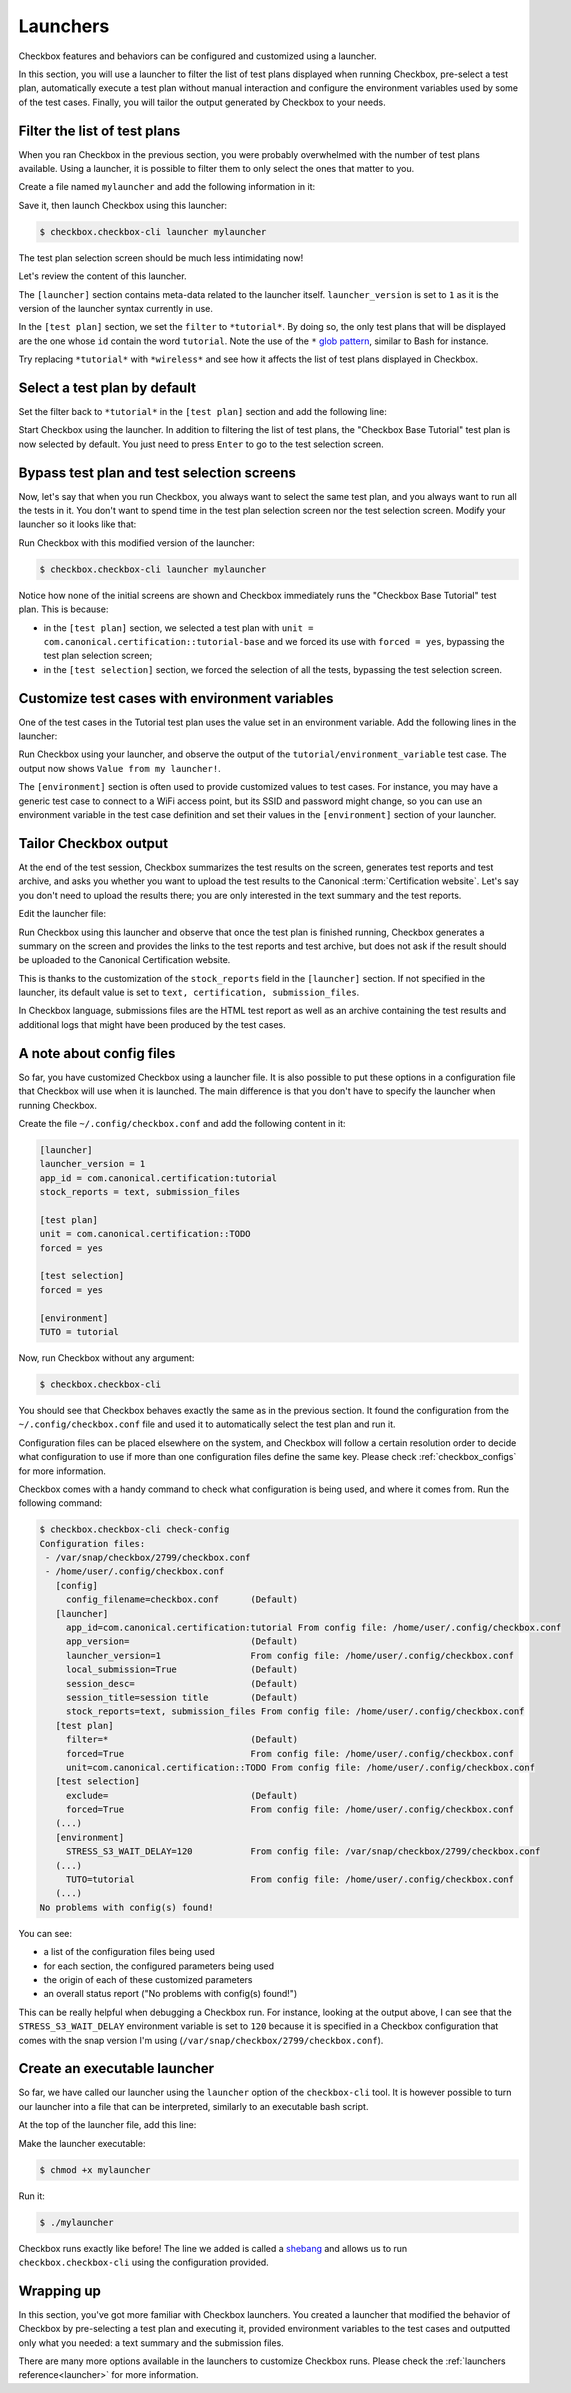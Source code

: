 .. _base_tutorial_launcher:

=========
Launchers
=========

Checkbox features and behaviors can be configured and customized using
a launcher.

In this section, you will use a launcher to filter the list of test plans
displayed when running Checkbox, pre-select a test plan, automatically execute
a test plan without manual interaction and configure the environment variables
used by some of the test cases. Finally, you will tailor the output generated
by Checkbox to your needs.

Filter the list of test plans
=============================

When you ran Checkbox in the previous section, you were probably overwhelmed
with the number of test plans available. Using a launcher, it is possible to
filter them to only select the ones that matter to you.

Create a file named ``mylauncher`` and add the following information in it:

.. code-block:: none
    :caption: mylauncher
    :name: initial-launcher

    [launcher]
    launcher_version = 1

    [test plan]
    filter = *tutorial*

Save it, then launch Checkbox using this launcher:

.. code-block:: none

    $ checkbox.checkbox-cli launcher mylauncher

The test plan selection screen should be much less intimidating now!

Let's review the content of this launcher.

The ``[launcher]`` section contains meta-data related to the launcher itself.
``launcher_version`` is set to ``1`` as it is the version of the launcher
syntax currently in use.

In the ``[test plan]`` section, we set the ``filter`` to ``*tutorial*``. By
doing so, the only test plans that will be displayed are the one whose
``id`` contain the word ``tutorial``. Note the use of the ``*`` `glob pattern
<https://en.wikipedia.org/wiki/Glob_(programming)>`_, similar to Bash for
instance.

Try replacing ``*tutorial*`` with ``*wireless*`` and see how it affects the
list of test plans displayed in Checkbox.

Select a test plan by default
=============================

Set the filter back to ``*tutorial*`` in the ``[test plan]`` section and add
the following line:

.. code-block:: none
    :caption: mylauncher
    :name: launcher-filter
    :emphasize-lines: 7

    [launcher]
    launcher_version = 1
    app_id = com.canonical.certification:tutorial

    [test plan]
    filter = *tutorial*
    unit = com.canonical.certification::tutorial-base

Start Checkbox using the launcher. In addition to filtering the list of test
plans, the "Checkbox Base Tutorial" test plan is now selected by default.
You just need to press ``Enter`` to go to the test selection screen.

Bypass test plan and test selection screens
===========================================

Now, let's say that when you run Checkbox, you always want to select the
same test plan, and you always want to run all the tests in it. You don't
want to spend time in the test plan selection screen nor the test selection
screen. Modify your launcher so it looks like that:

.. code-block:: none
    :caption: mylauncher
    :name: launcher-forced-selection
    :emphasize-lines: 7-10

    [launcher]
    launcher_version = 1
    app_id = com.canonical.certification:tutorial

    [test plan]
    unit = com.canonical.certification::tutorial-base
    forced = yes

    [test selection]
    forced = yes

Run Checkbox with this modified version of the launcher:

.. code-block:: none

    $ checkbox.checkbox-cli launcher mylauncher

Notice how none of the initial screens are shown and Checkbox immediately
runs the "Checkbox Base Tutorial" test plan. This is because:

- in the ``[test plan]`` section, we selected a test plan with ``unit =
  com.canonical.certification::tutorial-base`` and we forced its use with
  ``forced = yes``, bypassing the test plan selection screen;
- in the ``[test selection]`` section, we forced the selection of all the
  tests, bypassing the test selection screen.

Customize test cases with environment variables
===============================================

One of the test cases in the Tutorial test plan uses the value set in an
environment variable. Add the following lines in the launcher:

.. code-block:: none
    :caption: mylauncher
    :name: launcher-environment
    :emphasize-lines: 12-13

    [launcher]
    launcher_version = 1
    app_id = com.canonical.certification:tutorial

    [test plan]
    unit = com.canonical.certification::tutorial-base
    forced = yes

    [test selection]
    forced = yes

    [environment]
    TUTORIAL = Value from my launcher!

Run Checkbox using your launcher, and observe the output of the
``tutorial/environment_variable`` test case. The output now shows ``Value
from my launcher!``.

The ``[environment]`` section is often used to provide customized values to
test cases. For instance, you may have a generic test case to connect to a
WiFi access point, but its SSID and password might change, so you can use an
environment variable in the test case definition and set their values in the
``[environment]`` section of your launcher.

Tailor Checkbox output
======================

At the end of the test session, Checkbox summarizes the test results on
the screen, generates test reports and test archive, and asks you whether
you want to upload the test results to the Canonical :term:`Certification
website`. Let's say you don't need to upload the results there; you are only
interested in the text summary and the test reports.

Edit the launcher file:

.. code-block:: none
    :caption: mylauncher
    :name: launcher-stock-reports
    :emphasize-lines: 4

    [launcher]
    launcher_version = 1
    app_id = com.canonical.certification:tutorial
    stock_reports = text, submission_files

    [test plan]
    unit = com.canonical.certification::tutorial-base
    forced = yes

    [test selection]
    forced = yes

    [environment]
    TUTORIAL = Value from my launcher!

Run Checkbox using this launcher and observe that once the test plan is
finished running, Checkbox generates a summary on the screen and provides
the links to the test reports and test archive, but does not ask if the
result should be uploaded to the Canonical Certification website.

This is thanks to the customization of the ``stock_reports`` field in the
``[launcher]`` section. If not specified in the launcher, its default value
is set to ``text, certification, submission_files``.

In Checkbox language, submissions files are the HTML test report as well as
an archive containing the test results and additional logs that might have
been produced by the test cases.

A note about config files
=========================

So far, you have customized Checkbox using a launcher file. It is also
possible to put these options in a configuration file that Checkbox will use
when it is launched. The main difference is that you don't have to specify
the launcher when running Checkbox.

Create the file ``~/.config/checkbox.conf`` and add the following content
in it:

.. code-block:: none

    [launcher]
    launcher_version = 1
    app_id = com.canonical.certification:tutorial
    stock_reports = text, submission_files

    [test plan]
    unit = com.canonical.certification::TODO
    forced = yes

    [test selection]
    forced = yes

    [environment]
    TUTO = tutorial

Now, run Checkbox without any argument:

.. code-block:: none

    $ checkbox.checkbox-cli

You should see that Checkbox behaves exactly the same as in the previous
section. It found the configuration from the ``~/.config/checkbox.conf``
file and used it to automatically select the test plan and run it.

Configuration files can be placed elsewhere on the system, and Checkbox
will follow a certain resolution order to decide what configuration to
use if more than one configuration files define the same key. Please check
:ref:`checkbox_configs` for more information.

Checkbox comes with a handy command to check what configuration is being used,
and where it comes from. Run the following command:

.. code-block:: none

    $ checkbox.checkbox-cli check-config
    Configuration files:
     - /var/snap/checkbox/2799/checkbox.conf
     - /home/user/.config/checkbox.conf
       [config]
         config_filename=checkbox.conf      (Default)
       [launcher]
         app_id=com.canonical.certification:tutorial From config file: /home/user/.config/checkbox.conf
         app_version=                       (Default)
         launcher_version=1                 From config file: /home/user/.config/checkbox.conf
         local_submission=True              (Default)
         session_desc=                      (Default)
         session_title=session title        (Default)
         stock_reports=text, submission_files From config file: /home/user/.config/checkbox.conf
       [test plan]
         filter=*                           (Default)
         forced=True                        From config file: /home/user/.config/checkbox.conf
         unit=com.canonical.certification::TODO From config file: /home/user/.config/checkbox.conf
       [test selection]
         exclude=                           (Default)
         forced=True                        From config file: /home/user/.config/checkbox.conf
       (...)
       [environment]
         STRESS_S3_WAIT_DELAY=120           From config file: /var/snap/checkbox/2799/checkbox.conf
       (...)
         TUTO=tutorial                      From config file: /home/user/.config/checkbox.conf
       (...)
    No problems with config(s) found!

You can see:

- a list of the configuration files being used
- for each section, the configured parameters being used
- the origin of each of these customized parameters
- an overall status report ("No problems with config(s) found!")

This can be really helpful when debugging a Checkbox run. For instance,
looking at the output above, I can see that the ``STRESS_S3_WAIT_DELAY``
environment variable is set to ``120`` because it is specified in
a Checkbox configuration that comes with the snap version I'm using
(``/var/snap/checkbox/2799/checkbox.conf``).

Create an executable launcher
=============================

So far, we have called our launcher using the ``launcher`` option of the
``checkbox-cli`` tool. It is however possible to turn our launcher into a
file that can be interpreted, similarly to an executable bash script.

At the top of the launcher file, add this line:

.. code-block:: none
    :caption: mylauncher
    :name: launcher-shebang
    :emphasize-lines: 1

    #!/usr/bin/env checkbox.checkbox-cli

    [launcher]
    launcher_version = 1
    app_id = com.canonical.certification:tutorial
    stock_reports = text, submission_files

    [test plan]
    unit = com.canonical.certification::tutorial-base
    forced = yes

    [test selection]
    forced = yes

    [environment]
    TUTORIAL = Value from my launcher!

Make the launcher executable:

.. code-block:: none

    $ chmod +x mylauncher

Run it:

.. code-block:: none

    $ ./mylauncher

Checkbox runs exactly like before! The line we added is called a `shebang
<https://en.wikipedia.org/wiki/Shebang_(Unix)>`_ and allows us to run
``checkbox.checkbox-cli`` using the configuration provided.

Wrapping up
===========

In this section, you've got more familiar with Checkbox launchers. You created
a launcher that modified the behavior of Checkbox by pre-selecting a test
plan and executing it, provided environment variables to the test cases and
outputted only what you needed: a text summary and the submission files.

There are many more options available in the launchers to customize
Checkbox runs. Please check the :ref:`launchers reference<launcher>` for
more information.
